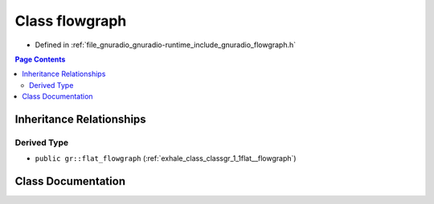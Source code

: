 .. _exhale_class_classgr_1_1flowgraph:

Class flowgraph
===============

- Defined in :ref:`file_gnuradio_gnuradio-runtime_include_gnuradio_flowgraph.h`


.. contents:: Page Contents
   :local:
   :backlinks: none


Inheritance Relationships
-------------------------

Derived Type
************

- ``public gr::flat_flowgraph`` (:ref:`exhale_class_classgr_1_1flat__flowgraph`)


Class Documentation
-------------------


.. doxygenclass:: gr::flowgraph
   :project: gnuradio
   :members:
   :protected-members:
   :undoc-members: